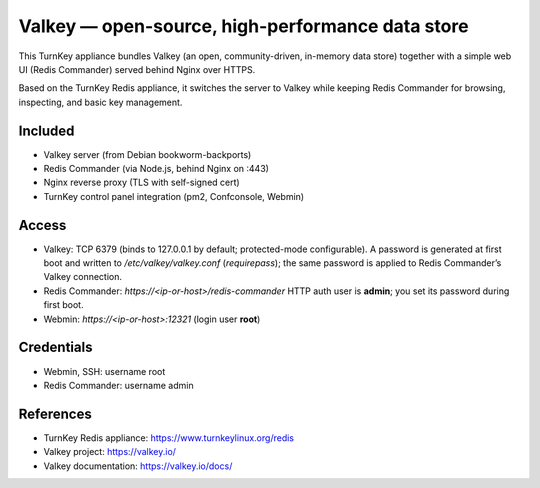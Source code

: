 Valkey — open-source, high-performance data store
=================================================

This TurnKey appliance bundles Valkey (an open, community-driven, in-memory data store) together with
a simple web UI (Redis Commander) served behind  Nginx over HTTPS.

Based on the TurnKey Redis appliance, it switches the server to Valkey while keeping Redis Commander
for browsing, inspecting, and basic key management.

Included
--------
- Valkey server (from Debian bookworm-backports)
- Redis Commander (via Node.js, behind Nginx on :443)
- Nginx reverse proxy (TLS with self-signed cert)
- TurnKey control panel integration (pm2, Confconsole, Webmin)

Access
------
- Valkey: TCP 6379 (binds to 127.0.0.1 by default; protected-mode configurable).  
  A password is generated at first boot and written to `/etc/valkey/valkey.conf` (`requirepass`);
  the same password is applied to Redis Commander’s Valkey connection.
- Redis Commander: `https://<ip-or-host>/redis-commander`  
  HTTP auth user is **admin**; you set its password during first boot.
- Webmin: `https://<ip-or-host>:12321` (login user **root**)
 
Credentials
-----------
- Webmin, SSH: username root
- Redis Commander: username admin

References
----------
- TurnKey Redis appliance: https://www.turnkeylinux.org/redis
- Valkey project: https://valkey.io/
- Valkey documentation: https://valkey.io/docs/
